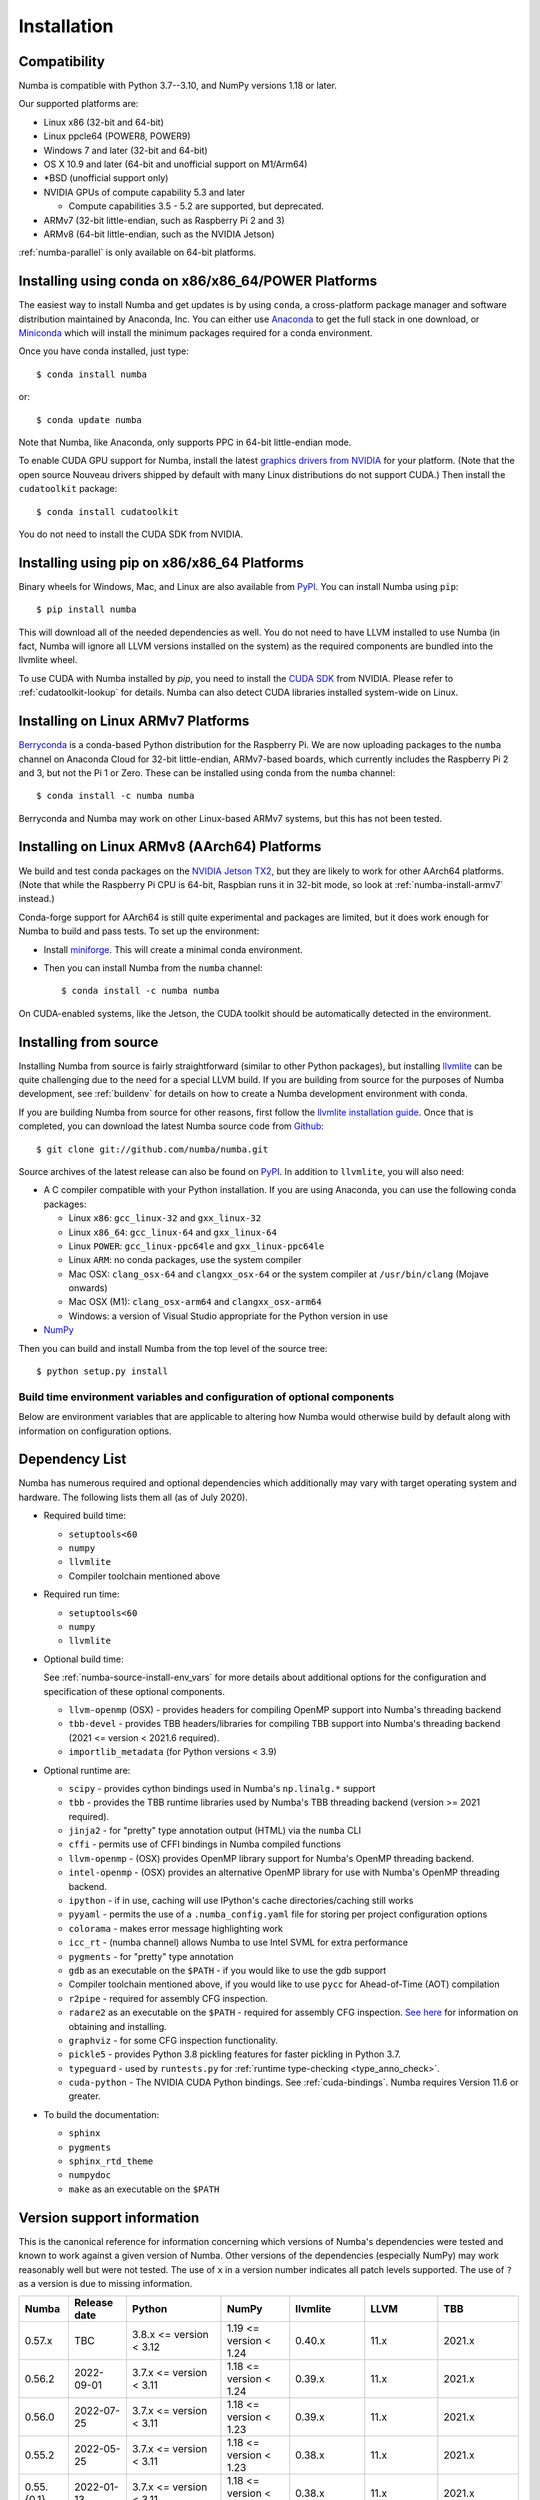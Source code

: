
Installation
============

Compatibility
-------------

Numba is compatible with Python 3.7--3.10, and NumPy versions 1.18 or later.

Our supported platforms are:

* Linux x86 (32-bit and 64-bit)
* Linux ppcle64 (POWER8, POWER9)
* Windows 7 and later (32-bit and 64-bit)
* OS X 10.9 and later (64-bit and unofficial support on M1/Arm64)
* \*BSD (unofficial support only)
* NVIDIA GPUs of compute capability 5.3 and later

  * Compute capabilities 3.5 - 5.2 are supported, but deprecated.
* ARMv7 (32-bit little-endian, such as Raspberry Pi 2 and 3)
* ARMv8 (64-bit little-endian, such as the NVIDIA Jetson)

:ref:`numba-parallel` is only available on 64-bit platforms.

Installing using conda on x86/x86_64/POWER Platforms
----------------------------------------------------

The easiest way to install Numba and get updates is by using ``conda``,
a cross-platform package manager and software distribution maintained
by Anaconda, Inc.  You can either use `Anaconda
<https://www.anaconda.com/download>`_ to get the full stack in one download,
or `Miniconda <https://conda.io/miniconda.html>`_ which will install
the minimum packages required for a conda environment.

Once you have conda installed, just type::

    $ conda install numba

or::

    $ conda update numba

Note that Numba, like Anaconda, only supports PPC in 64-bit little-endian mode.

To enable CUDA GPU support for Numba, install the latest `graphics drivers from
NVIDIA <https://www.nvidia.com/Download/index.aspx>`_ for your platform.
(Note that the open source Nouveau drivers shipped by default with many Linux
distributions do not support CUDA.)  Then install the ``cudatoolkit`` package::

    $ conda install cudatoolkit

You do not need to install the CUDA SDK from NVIDIA.


Installing using pip on x86/x86_64 Platforms
--------------------------------------------

Binary wheels for Windows, Mac, and Linux are also available from `PyPI
<https://pypi.org/project/numba/>`_.  You can install Numba using ``pip``::

    $ pip install numba

This will download all of the needed dependencies as well.  You do not need to
have LLVM installed to use Numba (in fact, Numba will ignore all LLVM
versions installed on the system) as the required components are bundled into
the llvmlite wheel.

To use CUDA with Numba installed by `pip`, you need to install the `CUDA SDK
<https://developer.nvidia.com/cuda-downloads>`_ from NVIDIA.  Please refer to
:ref:`cudatoolkit-lookup` for details. Numba can also detect CUDA libraries
installed system-wide on Linux.


.. _numba-install-armv7:

Installing on Linux ARMv7 Platforms
-----------------------------------

`Berryconda <https://github.com/jjhelmus/berryconda>`_ is a
conda-based Python distribution for the Raspberry Pi.  We are now uploading
packages to the ``numba`` channel on Anaconda Cloud for 32-bit little-endian,
ARMv7-based boards, which currently includes the Raspberry Pi 2 and 3,
but not the Pi 1 or Zero.  These can be installed using conda from the
``numba`` channel::

    $ conda install -c numba numba

Berryconda and Numba may work on other Linux-based ARMv7 systems, but this has
not been tested.


Installing on Linux ARMv8 (AArch64) Platforms
---------------------------------------------

We build and test conda packages on the `NVIDIA Jetson TX2
<https://www.nvidia.com/en-us/autonomous-machines/embedded-systems-dev-kits-modules/>`_,
but they are likely to work for other AArch64 platforms.  (Note that while the
Raspberry Pi CPU is 64-bit, Raspbian runs it in 32-bit mode, so look at
:ref:`numba-install-armv7` instead.)

Conda-forge support for AArch64 is still quite experimental and packages are limited,
but it does work enough for Numba to build and pass tests.  To set up the environment:

* Install `miniforge <https://github.com/conda-forge/miniforge>`_.
  This will create a minimal conda environment.

* Then you can install Numba from the ``numba`` channel::

    $ conda install -c numba numba

On CUDA-enabled systems, like the Jetson, the CUDA toolkit should be
automatically detected in the environment.

.. _numba-source-install-instructions:

Installing from source
----------------------

Installing Numba from source is fairly straightforward (similar to other
Python packages), but installing `llvmlite
<https://github.com/numba/llvmlite>`_ can be quite challenging due to the need
for a special LLVM build.  If you are building from source for the purposes of
Numba development, see :ref:`buildenv` for details on how to create a Numba
development environment with conda.

If you are building Numba from source for other reasons, first follow the
`llvmlite installation guide <https://llvmlite.readthedocs.io/en/latest/admin-guide/install.html>`_.
Once that is completed, you can download the latest Numba source code from
`Github <https://github.com/numba/numba>`_::

    $ git clone git://github.com/numba/numba.git

Source archives of the latest release can also be found on
`PyPI <https://pypi.org/project/numba/>`_.  In addition to ``llvmlite``, you will also need:

* A C compiler compatible with your Python installation.  If you are using
  Anaconda, you can use the following conda packages:

  * Linux ``x86``: ``gcc_linux-32`` and ``gxx_linux-32``
  * Linux ``x86_64``: ``gcc_linux-64`` and ``gxx_linux-64``
  * Linux ``POWER``: ``gcc_linux-ppc64le`` and ``gxx_linux-ppc64le``
  * Linux ``ARM``: no conda packages, use the system compiler
  * Mac OSX: ``clang_osx-64`` and ``clangxx_osx-64`` or the system compiler at
    ``/usr/bin/clang`` (Mojave onwards)
  * Mac OSX (M1): ``clang_osx-arm64`` and ``clangxx_osx-arm64``
  * Windows: a version of Visual Studio appropriate for the Python version in
    use

* `NumPy <http://www.numpy.org/>`_

Then you can build and install Numba from the top level of the source tree::

    $ python setup.py install

.. _numba-source-install-env_vars:

Build time environment variables and configuration of optional components
~~~~~~~~~~~~~~~~~~~~~~~~~~~~~~~~~~~~~~~~~~~~~~~~~~~~~~~~~~~~~~~~~~~~~~~~~

Below are environment variables that are applicable to altering how Numba would
otherwise build by default along with information on configuration options.

.. envvar:: NUMBA_DISABLE_OPENMP (default: not set)

  To disable compilation of the OpenMP threading backend set this environment
  variable to a non-empty string when building. If not set (default):

  * For Linux and Windows it is necessary to provide OpenMP C headers and
    runtime  libraries compatible with the compiler tool chain mentioned above,
    and for these to be accessible to the compiler via standard flags.
  * For OSX the conda package ``llvm-openmp`` provides suitable C headers and
    libraries. If the compilation requirements are not met the OpenMP threading
    backend will not be compiled.

.. envvar:: NUMBA_DISABLE_TBB (default: not set)

  To disable the compilation of the TBB threading backend set this environment
  variable to a non-empty string when building. If not set (default) the TBB C
  headers and libraries must be available at compile time. If building with
  ``conda build`` this requirement can be met by installing the ``tbb-devel``
  package. If not building with ``conda build`` the requirement can be met via a
  system installation of TBB or through the use of the ``TBBROOT`` environment
  variable to provide the location of the TBB installation. For more
  information about setting ``TBBROOT`` see the `Intel documentation <https://software.intel.com/content/www/us/en/develop/documentation/advisor-user-guide/top/appendix/adding-parallelism-to-your-program/adding-the-parallel-framework-to-your-build-environment/defining-the-tbbroot-environment-variable.html>`_.

.. _numba-source-install-check:

Dependency List
---------------

Numba has numerous required and optional dependencies which additionally may
vary with target operating system and hardware. The following lists them all
(as of July 2020).

* Required build time:

  * ``setuptools<60``
  * ``numpy``
  * ``llvmlite``
  * Compiler toolchain mentioned above

* Required run time:

  * ``setuptools<60``
  * ``numpy``
  * ``llvmlite``

* Optional build time:

  See :ref:`numba-source-install-env_vars` for more details about additional
  options for the configuration and specification of these optional components.

  * ``llvm-openmp`` (OSX) - provides headers for compiling OpenMP support into
    Numba's threading backend
  * ``tbb-devel`` - provides TBB headers/libraries for compiling TBB support
    into Numba's threading backend (2021 <= version < 2021.6 required).
  * ``importlib_metadata`` (for Python versions < 3.9)

* Optional runtime are:

  * ``scipy`` - provides cython bindings used in Numba's ``np.linalg.*``
    support
  * ``tbb`` - provides the TBB runtime libraries used by Numba's TBB threading
    backend (version >= 2021 required).
  * ``jinja2`` - for "pretty" type annotation output (HTML) via the ``numba``
    CLI
  * ``cffi`` - permits use of CFFI bindings in Numba compiled functions
  * ``llvm-openmp`` - (OSX) provides OpenMP library support for Numba's OpenMP
    threading backend.
  * ``intel-openmp`` - (OSX) provides an alternative OpenMP library for use with
    Numba's OpenMP threading backend.
  * ``ipython`` - if in use, caching will use IPython's cache
    directories/caching still works
  * ``pyyaml`` - permits the use of a ``.numba_config.yaml``
    file for storing per project configuration options
  * ``colorama`` - makes error message highlighting work
  * ``icc_rt`` - (numba channel) allows Numba to use Intel SVML for extra
    performance
  * ``pygments`` - for "pretty" type annotation
  * ``gdb`` as an executable on the ``$PATH`` - if you would like to use the gdb
    support
  * Compiler toolchain mentioned above, if you would like to use ``pycc`` for
    Ahead-of-Time (AOT) compilation
  * ``r2pipe`` - required for assembly CFG inspection.
  * ``radare2`` as an executable on the ``$PATH`` - required for assembly CFG
    inspection. `See here <https://github.com/radareorg/radare2>`_ for
    information on obtaining and installing.
  * ``graphviz`` - for some CFG inspection functionality.
  * ``pickle5`` - provides Python 3.8 pickling features for faster pickling in
    Python 3.7.
  * ``typeguard`` - used by ``runtests.py`` for
    :ref:`runtime type-checking <type_anno_check>`.
  * ``cuda-python`` - The NVIDIA CUDA Python bindings. See :ref:`cuda-bindings`.
    Numba requires Version 11.6 or greater.

* To build the documentation:

  * ``sphinx``
  * ``pygments``
  * ``sphinx_rtd_theme``
  * ``numpydoc``
  * ``make`` as an executable on the ``$PATH``

.. _numba_support_info:

Version support information
---------------------------

This is the canonical reference for information concerning which versions of
Numba's dependencies were tested and known to work against a given version of
Numba. Other versions of the dependencies (especially NumPy) may work reasonably
well but were not tested. The use of ``x`` in a version number indicates all
patch levels supported. The use of ``?`` as a version is due to missing
information.

+----------++--------------+---------------------------+----------------------------+------------------------------+-------------------+-----------------------------+
| Numba     | Release date | Python                    | NumPy                      | llvmlite                     | LLVM              | TBB                         |
+===========+==============+===========================+============================+==============================+===================+=============================+
| 0.57.x    | TBC          | 3.8.x <= version < 3.12   | 1.19 <= version < 1.24     | 0.40.x                       | 11.x              | 2021.x                      |
+-----------+--------------+---------------------------+----------------------------+------------------------------+-------------------+-----------------------------+
| 0.56.2    | 2022-09-01   | 3.7.x <= version < 3.11   | 1.18 <= version < 1.24     | 0.39.x                       | 11.x              | 2021.x                      |
+-----------+--------------+---------------------------+----------------------------+------------------------------+-------------------+-----------------------------+
| 0.56.0    | 2022-07-25   | 3.7.x <= version < 3.11   | 1.18 <= version < 1.23     | 0.39.x                       | 11.x              | 2021.x                      |
+-----------+--------------+---------------------------+----------------------------+------------------------------+-------------------+-----------------------------+
| 0.55.2    | 2022-05-25   | 3.7.x <= version < 3.11   | 1.18 <= version < 1.23     | 0.38.x                       | 11.x              | 2021.x                      |
+-----------+--------------+---------------------------+----------------------------+------------------------------+-------------------+-----------------------------+
| 0.55.{0,1}| 2022-01-13   | 3.7.x <= version < 3.11   | 1.18 <= version < 1.22     | 0.38.x                       | 11.x              | 2021.x                      |
+-----------+--------------+---------------------------+----------------------------+------------------------------+-------------------+-----------------------------+
| 0.54.x    | 2021-08-19   | 3.6.x <= version < 3.10   | 1.17 <= version < 1.21     | 0.37.x                       | 11.x              | 2021.x                      |
+-----------+--------------+---------------------------+----------------------------+------------------------------+-------------------+-----------------------------+
| 0.53.x    | 2021-03-11   | 3.6.x <= version < 3.10   | 1.15 <= version < 1.21     | 0.36.x                       | 11.x              | 2019.5 <= version < 2021.4  |
+-----------+--------------+---------------------------+----------------------------+------------------------------+-------------------+-----------------------------+
| 0.52.x    | 2020-11-30   | 3.6.x <= version < 3.9    | 1.15 <= version < 1.20     | 0.35.x                       | 10.x              | 2019.5 <= version < 2020.3  |
|           |              |                           |                            |                              | (9.x for aarch64) |                             |
+-----------+--------------+---------------------------+----------------------------+------------------------------+-------------------+-----------------------------+
| 0.51.x    | 2020-08-12   | 3.6.x <= version < 3.9    | 1.15 <= version < 1.19     | 0.34.x                       | 10.x              | 2019.5 <= version < 2020.0  |
|           |              |                           |                            |                              | (9.x for aarch64) |                             |
+-----------+--------------+---------------------------+----------------------------+------------------------------+-------------------+-----------------------------+
| 0.50.x    | 2020-06-10   | 3.6.x <= version < 3.9    | 1.15 <= version < 1.19     | 0.33.x                       | 9.x               | 2019.5 <= version < 2020.0  |
+-----------+--------------+---------------------------+----------------------------+------------------------------+-------------------+-----------------------------+
| 0.49.x    | 2020-04-16   | 3.6.x <= version < 3.9    | 1.15 <= version < 1.18     | 0.31.x <= version < 0.33.x   | 9.x               | 2019.5 <= version < 2020.0  |
+-----------+--------------+---------------------------+----------------------------+------------------------------+-------------------+-----------------------------+
| 0.48.x    | 2020-01-27   | 3.6.x <= version < 3.9    | 1.15 <= version < 1.18     | 0.31.x                       | 8.x               | 2018.0.5 <= version < ?     |
|           |              |                           |                            |                              | (7.x for ppc64le) |                             |
+-----------+--------------+---------------------------+----------------------------+------------------------------+-------------------+-----------------------------+
| 0.47.x    | 2020-01-02   | 3.5.x <= version < 3.9;   | 1.15 <= version < 1.18     | 0.30.x                       | 8.x               | 2018.0.5 <= version < ?     |
|           |              | version == 2.7.x          |                            |                              | (7.x for ppc64le) |                             |
+-----------+--------------+---------------------------+----------------------------+------------------------------+-------------------+-----------------------------+

Checking your installation
--------------------------

You should be able to import Numba from the Python prompt::

    $ python
    Python 3.10.2 | packaged by conda-forge | (main, Jan 14 2022, 08:02:09) [GCC 9.4.0] on linux
    Type "help", "copyright", "credits" or "license" for more information.
    >>> import numba
    >>> numba.__version__
    '0.55.1'

You can also try executing the ``numba --sysinfo`` (or ``numba -s`` for short)
command to report information about your system capabilities. See :ref:`cli` for
further information.

::

    $ numba -s
    System info:
    --------------------------------------------------------------------------------
    __Time Stamp__
    Report started (local time)                   : 2022-01-18 10:35:08.981319

    __Hardware Information__
    Machine                                       : x86_64
    CPU Name                                      : skylake-avx512
    CPU Count                                     : 12
    CPU Features                                  :
    64bit adx aes avx avx2 avx512bw avx512cd avx512dq avx512f avx512vl bmi bmi2
    clflushopt clwb cmov cx16 cx8 f16c fma fsgsbase fxsr invpcid lzcnt mmx
    movbe pclmul pku popcnt prfchw rdrnd rdseed rtm sahf sse sse2 sse3 sse4.1
    sse4.2 ssse3 xsave xsavec xsaveopt xsaves

    __OS Information__
    Platform Name                                 : Linux-5.4.0-94-generic-x86_64-with-glibc2.31
    Platform Release                              : 5.4.0-94-generic
    OS Name                                       : Linux
    OS Version                                    : #106-Ubuntu SMP Thu Jan 6 23:58:14 UTC 2022

    __Python Information__
    Python Compiler                               : GCC 9.4.0
    Python Implementation                         : CPython
    Python Version                                : 3.10.2
    Python Locale                                 : en_GB.UTF-8

    __LLVM information__
    LLVM Version                                  : 11.1.0

    __CUDA Information__
    Found 1 CUDA devices
    id 0      b'Quadro RTX 8000'                              [SUPPORTED]
                          Compute Capability: 7.5
                               PCI Device ID: 0
                                  PCI Bus ID: 21
                                        UUID: GPU-e6489c45-5b68-3b03-bab7-0e7c8e809643
                                    Watchdog: Enabled
                 FP32/FP64 Performance Ratio: 32

(output truncated due to length)
